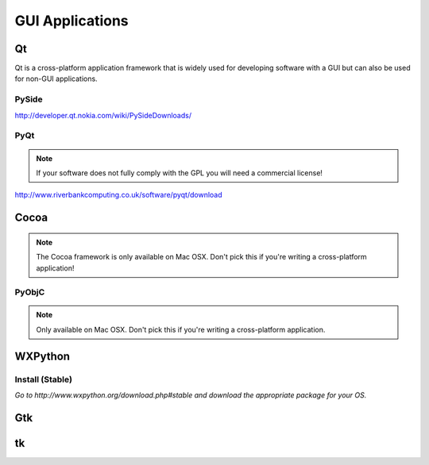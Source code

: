 GUI Applications
================


Qt
::
Qt is a cross-platform application framework that is widely used for developing software with a GUI but can also be used for non-GUI applications.

PySide
------
http://developer.qt.nokia.com/wiki/PySideDownloads/

PyQt
----
.. note:: If your software does not fully comply with the GPL you will need a commercial license!

http://www.riverbankcomputing.co.uk/software/pyqt/download

Cocoa
:::::
.. note:: The Cocoa framework is only available on Mac OSX. Don't pick this if you're writing a cross-platform application!

PyObjC
------
.. note:: Only available on Mac OSX. Don't pick this if you're writing a cross-platform application.

WXPython
::::::::
Install (Stable)
----
*Go to http://www.wxpython.org/download.php#stable and download the appropriate package for your OS.*

Gtk
:::

tk
::